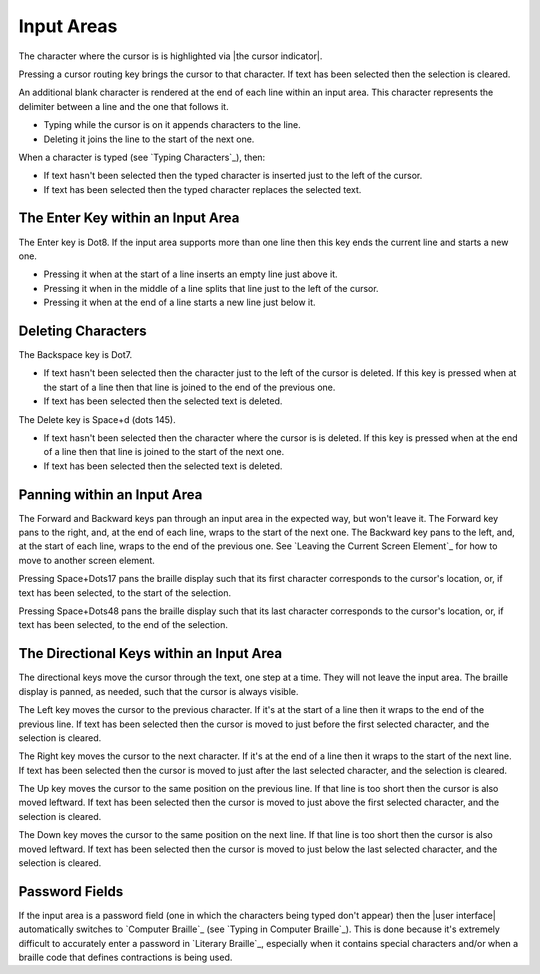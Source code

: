 Input Areas
-----------

The character where the cursor is is highlighted via |the cursor indicator|.

Pressing a cursor routing key brings the cursor to that character. If 
text has been selected then the selection is cleared.

An additional blank character is rendered at the end of each line within an
input area. This character represents the delimiter between a line and the one
that follows it.

* Typing while the cursor is on it appends characters to the line.

* Deleting it joins the line to the start of the next one.

When a character is typed (see `Typing Characters`_), then:

* If text hasn't been selected then the typed character is inserted just to the
  left of the cursor.

* If text has been selected then the typed character replaces the selected
  text.

The Enter Key within an Input Area
~~~~~~~~~~~~~~~~~~~~~~~~~~~~~~~~~~

The Enter key is Dot8. If the input area supports more than one line then this
key ends the current line and starts a new one.

* Pressing it when at the start of a line inserts an empty line just above it.

* Pressing it when in the middle of a line splits that line just to the left of
  the cursor.

* Pressing it when at the end of a line starts a new line just below it.

Deleting Characters
~~~~~~~~~~~~~~~~~~~

The Backspace key is Dot7.

* If text hasn't been selected then the character just to the left of the
  cursor is deleted. If this key is pressed when at the start of a line then
  that line is joined to the end of the previous one.

* If text has been selected then the selected text is deleted.

The Delete key is Space+d (dots 145).

* If text hasn't been selected then the character where the cursor is is
  deleted. If this key is pressed when at the end of a line then that line is
  joined to the start of the next one.

* If text has been selected then the selected text is deleted.

Panning within an Input Area
~~~~~~~~~~~~~~~~~~~~~~~~~~~~

The Forward and Backward keys pan through an input area in the expected way,
but won't leave it. The Forward key pans to the right, and, at the end of each
line, wraps to the start of the next one. The Backward key pans to the left,
and, at the start of each line, wraps to the end of the previous one. See
`Leaving the Current Screen Element`_ for how to move to another screen
element.

Pressing Space+Dots17 pans the braille display such that
its first character corresponds to the cursor's location,
or, if text has been selected, to the start of the selection.

Pressing Space+Dots48 pans the braille display such that
its last character corresponds to the cursor's location,
or, if text has been selected, to the end of the selection.

The Directional Keys within an Input Area
~~~~~~~~~~~~~~~~~~~~~~~~~~~~~~~~~~~~~~~~~

.. |directional move to short line| replace::
  If that line is too short then the cursor is also moved leftward.

The directional keys move the cursor through the text, one step at a time. They
will not leave the input area. The braille display is panned, as needed, such
that the cursor is always visible.

The Left key moves the cursor to the previous character. If it's at the start
of a line then it wraps to the end of the previous line. If text has been
selected then the cursor is moved to just before the first selected character,
and the selection is cleared.

The Right key moves the cursor to the next character. If it's at the end of a
line then it wraps to the start of the next line. If text has been selected
then the cursor is moved to just after the last selected character, and the
selection is cleared.

The Up key moves the cursor to the same position on the previous line.
|directional move to short line|
If text has been selected then the cursor is moved to just above the first
selected character, and the selection is cleared.

The Down key moves the cursor to the same position on the next line.
|directional move to short line|
If text has been selected then the cursor is moved to just below the last
selected character, and the selection is cleared.

Password Fields
~~~~~~~~~~~~~~~

If the input area is a password field
(one in which the characters being typed don't appear)
then the |user interface| automatically switches to `Computer Braille`_
(see `Typing in Computer Braille`_).
This is done because it's extremely difficult
to accurately enter a password in `Literary Braille`_, especially
when it contains special characters
and/or when a braille code that defines contractions is being used.

